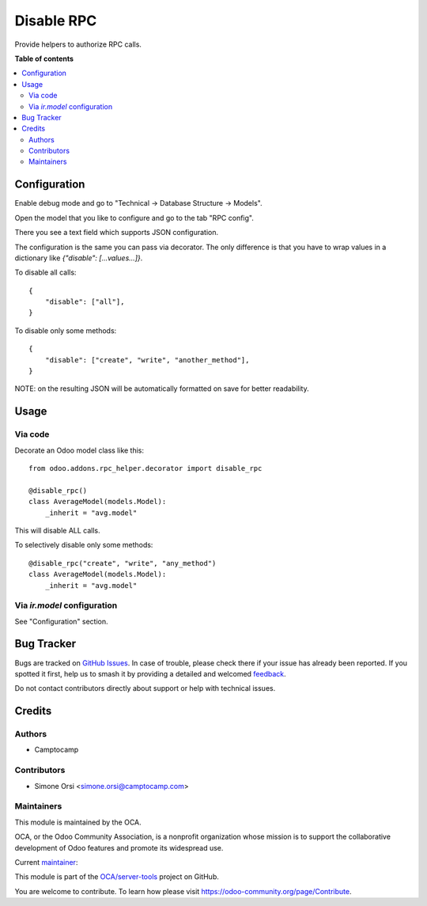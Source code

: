 ===========
Disable RPC
===========

.. 
   !!!!!!!!!!!!!!!!!!!!!!!!!!!!!!!!!!!!!!!!!!!!!!!!!!!!
   !! This file is generated by oca-gen-addon-readme !!
   !! changes will be overwritten.                   !!
   !!!!!!!!!!!!!!!!!!!!!!!!!!!!!!!!!!!!!!!!!!!!!!!!!!!!
   !! source digest: sha256:3e95cc80fbae1cb569a46d799e19ecc6edf4f605f8d131a25bed6daf5057b512
   !!!!!!!!!!!!!!!!!!!!!!!!!!!!!!!!!!!!!!!!!!!!!!!!!!!!

.. |badge1| image:: https://img.shields.io/badge/maturity-Beta-yellow.png
    :target: https://odoo-community.org/page/development-status
    :alt: Beta
.. |badge2| image:: https://img.shields.io/badge/licence-LGPL--3-blue.png
    :target: http://www.gnu.org/licenses/lgpl-3.0-standalone.html
    :alt: License: LGPL-3
.. |badge3| image:: https://img.shields.io/badge/github-OCA%2Fserver--tools-lightgray.png?logo=github
    :target: https://github.com/OCA/server-tools/tree/16.0/rpc_helper
    :alt: OCA/server-tools
.. |badge4| image:: https://img.shields.io/badge/weblate-Translate%20me-F47D42.png
    :target: https://translation.odoo-community.org/projects/server-tools-16-0/server-tools-16-0-rpc_helper
    :alt: Translate me on Weblate
.. |badge5| image:: https://img.shields.io/badge/runboat-Try%20me-875A7B.png
    :target: https://runboat.odoo-community.org/builds?repo=OCA/server-tools&target_branch=16.0
    :alt: Try me on Runboat

|badge1| |badge2| |badge3| |badge4| |badge5|

Provide helpers to authorize RPC calls.

**Table of contents**

.. contents::
   :local:

Configuration
=============

Enable debug mode and go to "Technical -> Database Structure -> Models".

Open the model that you like to configure and go to the tab "RPC config".

There you see a text field which supports JSON configuration.

The configuration is the same you can pass via decorator.
The only difference is that you have to wrap values in a dictionary
like `{"disable": [...values...]}`.

To disable all calls::

    {
        "disable": ["all"],
    }

To disable only some methods::

    {
        "disable": ["create", "write", "another_method"],
    }

NOTE: on the resulting JSON will be automatically formatted on save for better readability.

Usage
=====

Via code
~~~~~~~~

Decorate an Odoo model class like this::

    from odoo.addons.rpc_helper.decorator import disable_rpc

    @disable_rpc()
    class AverageModel(models.Model):
        _inherit = "avg.model"

This will disable ALL calls.

To selectively disable only some methods::

    @disable_rpc("create", "write", "any_method")
    class AverageModel(models.Model):
        _inherit = "avg.model"


Via `ir.model` configuration
~~~~~~~~~~~~~~~~~~~~~~~~~~~~

See "Configuration" section.

Bug Tracker
===========

Bugs are tracked on `GitHub Issues <https://github.com/OCA/server-tools/issues>`_.
In case of trouble, please check there if your issue has already been reported.
If you spotted it first, help us to smash it by providing a detailed and welcomed
`feedback <https://github.com/OCA/server-tools/issues/new?body=module:%20rpc_helper%0Aversion:%2016.0%0A%0A**Steps%20to%20reproduce**%0A-%20...%0A%0A**Current%20behavior**%0A%0A**Expected%20behavior**>`_.

Do not contact contributors directly about support or help with technical issues.

Credits
=======

Authors
~~~~~~~

* Camptocamp

Contributors
~~~~~~~~~~~~

* Simone Orsi <simone.orsi@camptocamp.com>

Maintainers
~~~~~~~~~~~

This module is maintained by the OCA.

.. image:: https://odoo-community.org/logo.png
   :alt: Odoo Community Association
   :target: https://odoo-community.org

OCA, or the Odoo Community Association, is a nonprofit organization whose
mission is to support the collaborative development of Odoo features and
promote its widespread use.

.. |maintainer-simahawk| image:: https://github.com/simahawk.png?size=40px
    :target: https://github.com/simahawk
    :alt: simahawk

Current `maintainer <https://odoo-community.org/page/maintainer-role>`__:

|maintainer-simahawk| 

This module is part of the `OCA/server-tools <https://github.com/OCA/server-tools/tree/16.0/rpc_helper>`_ project on GitHub.

You are welcome to contribute. To learn how please visit https://odoo-community.org/page/Contribute.
